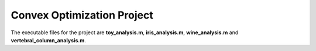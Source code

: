 ===========================
Convex Optimization Project
===========================

The executable files for the project are **toy_analysis.m**, **iris_analysis.m**, **wine_analysis.m** and **vertebral_column_analysis.m**.